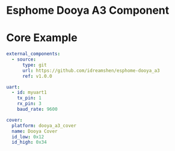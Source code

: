 * Esphome Dooya A3 Component

* Core Example
#+begin_src yaml
external_components:
  - source:
      type: git
      url: https://github.com/idreamshen/esphome-dooya_a3
      ref: v1.0.0

uart:
  - id: myuart1
    tx_pin: 1
    rx_pin: 3
    baud_rate: 9600

cover:
  platform: dooya_a3_cover
  name: Dooya Cover
  id_low: 0x12
  id_high: 0x34
#+end_src
